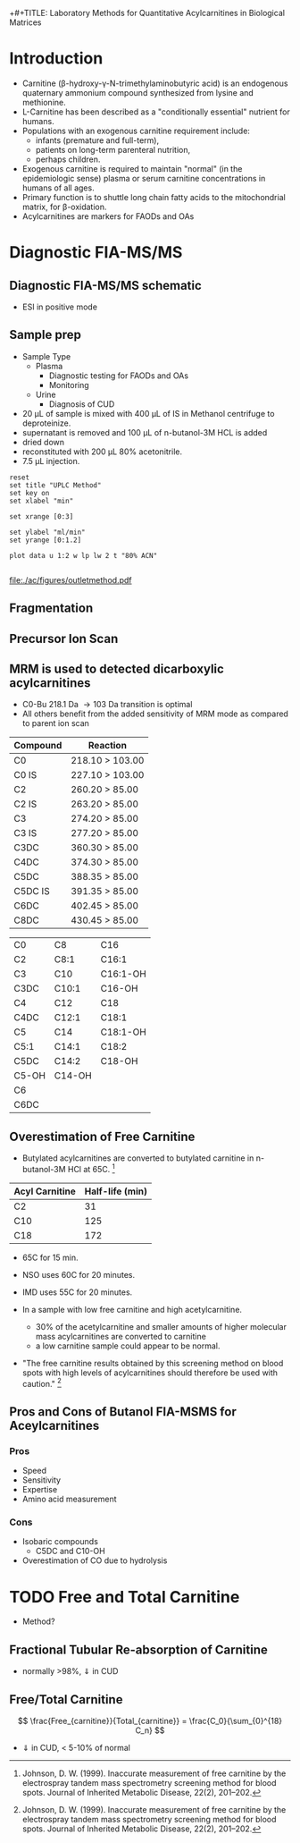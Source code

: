 +#+TITLE: Laboratory Methods for Quantitative Acylcarnitines in Biological Matrices
#+AUTHOR: Matthew Henderson, PhD, FCACB
#+DATE: \today

* Introduction
- Carnitine (\beta{}-hydroxy-\gamma{}-N-trimethylaminobutyric acid) is
  an endogenous quaternary ammonium compound synthesized from lysine
  and methionine.
- L-Carnitine has been described as a "conditionally essential"
  nutrient for humans.
- Populations with an exogenous carnitine requirement include:
  - infants (premature and full-term),
  - patients on long-term parenteral nutrition,
  - perhaps children.
- Exogenous carnitine is required to maintain "normal" (in the
  epidemiologic sense) plasma or serum carnitine concentrations in
  humans of all ages.
- Primary function is to shuttle long chain fatty acids to the
  mitochondrial matrix, for \beta{}-oxidation.
- Acylcarnitines are markers for FAODs and OAs

\vspace{2em}

#+BEGIN_LaTeX
\centering
\chemname{\chemfig[][scale=.5]{H3C-N^{+}([2]-CH3)([6]-CH3)-CH2-C([2]-H)([6]-OH)-CH_2-C([1]=O)([7]-O^{-})}}{\tiny Carnitine}
\hspace{3em}
\chemname{\chemfig[][scale=.5]{H3C-N^{+}([2]-CH3)([6]-CH3)-CH2-C([2]-H)([6]-O-C([0]=O)-{\color{red}R})-CH_2-C([1]=O)([7]-O^{-})}}{\tiny Acylcarnitine}
%\chemname{\chemfig[][scale=.5]{H3C-N^{+}([2]-CH3)([6]-CH3)-CH2-C([2]-H)([6]-O-C([0]=O)-{\color{red}R})-CH_2-C([2]=O)-O-CH_2-CH_2-CH_2-CH_3}}{\tiny Acylcarnitine, butyl ester}
#+END_LaTeX


* Diagnostic FIA-MS/MS
** Diagnostic FIA-MS/MS schematic
#+BEGIN_LaTeX
\begin{center}
\begin{tikzpicture}[node distance=7em]
% nodes
\node(ms1)[ms]{MS1: Mass Filter};
\node(cc)[ms, right of=ms1]{Collision cell};
\node(ms2)[ms, right of=cc]{MS2: Mass Filter};
\node(ion)[ms, below of=ms1,yshift=3em]{Ionization};
\node(lc)[msw, below of=ion,yshift=3em]{Fused silica};
\node(detector)[ms, below of=ms2, yshift=3em]{Detector};
% arrows
\draw[arrow](lc) -- (ion);
\draw[arrow](ion) -- (ms1);
\draw[arrow](ms1) -- (cc);
\draw[arrow](cc) -- (ms2);
\draw[arrow](ms2) -- (detector);
\end{tikzpicture}
\end{center}
#+END_LaTeX
- ESI in positive mode
** Inlet table                                                     :noexport:

#+tblname: data-table
| Time |  Flow |  %A | %B |
|------+-------+-----+----|
|    0 |  1.00 | 100 |  0 |
|  0.3 | 0.095 | 100 |  0 |
|  1.2 | 0.100 | 100 |  0 |
| 1.55 | 0.500 | 100 |  0 |
| 1.85 | 0.100 | 100 |  0 |
|  2.5 | 0.100 | 100 |  0 |

** Sample prep
- Sample Type
  - Plasma
    - Diagnostic testing for FAODs and OAs
    - Monitoring
  - Urine
    - Diagnosis of CUD
- 20 \micro{}L of sample is mixed with 400 \micro{}L of IS in Methanol centrifuge to deproteinize.
- supernatant is removed and 100 \micro{}L of n-butanol-3M HCL is added
- dried down
- reconstituted with 200 \micro{}L 80% acetonitrile.
- 7.5 \micro{}L injection.

#+begin_src gnuplot :var data=data-table :file ./ac/figures/outletmethod.pdf
reset
set title "UPLC Method"
set key on
set xlabel "min"

set xrange [0:3]

set ylabel "ml/min"
set yrange [0:1.2]

plot data u 1:2 w lp lw 2 t "80% ACN"

#+end_src

#+ATTR_LATEX: :width 0.7\textwidth
#+RESULTS:
[[file:./ac/figures/outletmethod.pdf]]

** Fragmentation
#+BEGIN_LaTeX
\definesubmol{x}{-[1,.6]-[7,.6]}
\centering
 \chemname{\chemfig[][scale=.33]{H_{3}C-N^{+}([2]-CH_3)([6]-CH_{3})-CH_2-C([2]-H)([6]-O-C([0]=O)-{\color{red}R})-CH_2-C([2]=O)-O-CH_2-CH_2-CH_2-CH_3}}{\tiny acylcarnitine, butyl ester}

\vspace{2.5em}

 \chemname{\chemfig[][scale=.33]{H_{3}C-N([1]-CH_3)([7]-CH_3)}}{\tiny trimethylamine}
\hspace{2em}
\chemname{\chemfig[][scale=.33]{{\color{red}R}-C([1]=O)([7]-OH)}}{\tiny carboxylic acid}
\hspace{2em}
 \chemname{\chemfig[][scale=.33]{H!x!x}}{\tiny butyl group}
\hspace{2em}
 \chemname{\chemfig[][scale=.33]{H_{2}C^{+}-HC=CH-C([1]=O)([7]-OH)}}{\tiny 85 m/z}
#+END_LaTeX
** Precursor Ion Scan
#+BEGIN_LaTeX
\begin{center}
\begin{tikzpicture}
\node[box](ms1)[]{};
\node[label](ms1u)[above=of ms1,yshift=-3em]{MS1};
\node[label](ms1l)[below=of ms1,yshift=3em]{scanning};
\node[box](cc)[right= of ms1]{};
\node[label](ccu)[above=of cc,yshift=-3em]{Collision cell};
\node[label](ccl)[below=of cc,yshift=3em]{fragmentation};
\node[box](ms2)[right= of cc]{};
\node[label](ms2u)[above=of ms2,yshift=-3em]{MS2};
\node[label](ms2l)[below=of ms2,yshift=3em]{85 m/z};
\draw[->](ms1) -- (cc);
\draw[->](cc) -- (ms2);

%ms1
\draw [gray,->, decorate,decoration=snake] (-.8,0.5) -- (.8,0.5);
\draw [gray,->, decorate,decoration=snake] (-.8,0.25) -- (.8,0.25);
\draw [blue, ->,decorate,decoration=snake] (-.8, 0) -- (.8,0);
\draw [gray,->, decorate,decoration=snake] (-.8,-0.25) -- (.8,-0.25);
\draw [gray,->,decorate,decoration=snake] (-.8,-0.5) -- (.8,-0.5);

%cc
\draw [blue,->,decorate,decoration=snake] (2.1, 0) -- (2.4,0);
\fill (2.6,0) circle (0.1); 
\draw [gray,->,decorate,decoration=snake] (2.8, 0) -- (3.8,0.5);
\draw [red, ->,decorate,decoration=snake] (2.8, 0) -- (3.8,0);
\draw [gray,->,decorate,decoration=snake] (2.8, 0) -- (3.8,-0.5);

%ms2
\draw [red,->,decorate,decoration=snake] (5.1, 0) -- (6.8,0);
\end{tikzpicture}
\end{center}
#+END_LaTeX

** MRM is used to detected dicarboxylic acylcarnitines

- C0-Bu 218.1 Da \to 103 Da transition is optimal
- All others benefit from the added sensitivity of MRM mode as compared to parent ion scan

#+CAPTION[]:MRM is used to detected selected acylcarnitines
#+NAME: tab:mrnac
| Compound | Reaction        |
|----------+-----------------|
| C0       | 218.10 > 103.00 |
| C0 IS    | 227.10 > 103.00 |
| C2       | 260.20 > 85.00  |
| C2 IS    | 263.20 > 85.00  |
| C3       | 274.20 > 85.00  |
| C3 IS    | 277.20 > 85.00  |
| C3DC     | 360.30 > 85.00  |
| C4DC     | 374.30 > 85.00  |
| C5DC     | 388.35 > 85.00  |
| C5DC IS  | 391.35 > 85.00  |
| C6DC     | 402.45 > 85.00  |
| C8DC     | 430.45 > 85.00  |

#+CAPTION[]: Quantified Acylcarnitines
#+NAME: tab:ac
| C0    | C8     | C16      |
| C2    | C8:1   | C16:1    |
| C3    | C10    | C16:1-OH |
| C3DC  | C10:1  | C16-OH   |
| C4    | C12    | C18      |
| C4DC  | C12:1  | C18:1    |
| C5    | C14    | C18:1-OH |
| C5:1  | C14:1  | C18:2    |
| C5DC  | C14:2  | C18-OH   |
| C5-OH | C14-OH |          |
| C6    |        |          |
| C6DC  |        |          |

** Overestimation of Free Carnitine

- Butylated acylcarnitines are converted to butylated carnitine in
  n-butanol-3M HCl at 65\degree{}C. [fn:johnson]

| Acyl Carnitine | Half-life (min) |
|----------------+-----------------|
| C2             |              31 |
| C10            |             125 |
| C18            |             172 |

- 65\degree{}C for 15 min.  
- NSO uses 60\degree{}C for 20 minutes.
- IMD uses 55\degree{}C for 20 minutes.

- In a sample with low free carnitine and high acetylcarnitine.
  - 30% of the acetylcarnitine and smaller amounts of higher
    molecular mass acylcarnitines are converted to carnitine
  - a low carnitine sample could appear to be normal.
- "The free carnitine results obtained by this screening method on
  blood spots with high levels of acylcarnitines should therefore be
  used with caution." [fn:johnson]

[fn:johnson] Johnson, D. W. (1999). Inaccurate measurement of free
carnitine by the electrospray tandem mass spectrometry screening
method for blood spots. Journal of Inherited Metabolic Disease, 22(2),
201–202. 

** Pros and Cons of Butanol  FIA-MSMS for Aceylcarnitines
*** Pros
- Speed
- Sensitivity
- Expertise
- Amino acid measurement
*** Cons
- Isobaric compounds
  - C5DC and C10-OH
- Overestimation of CO due to hydrolysis


* TODO Free and Total Carnitine
- Method?
** Fractional Tubular Re-absorption of Carnitine

#+BEGIN_LaTeX
\begin{equation*}
FTR_{carnitine}\% = \left( 1 -  \frac{carnitine_{urine} \cdot creatinine_{plasma}}{carnitine_{plasma} \cdot creatinine_{urine}}\right) \cdot 100
\end{equation*}
#+END_LaTeX

- normally >98%, \Downarrow in CUD

** Free/Total Carnitine

\[
\frac{Free_{carnitine}}{Total_{carnitine}} = \frac{C_0}{\sum_{0}^{18} C_n}
\]

- \Downarrow in CUD, < 5-10% of normal 
